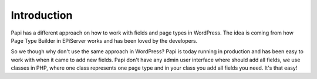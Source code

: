 Introduction
============

Papi has a different approach on how to work with fields and page types in WordPress. The idea is coming from how Page Type Builder in EPiServer works and has been loved by the developers.

So we though why don't use the same approach in WordPress? Papi is today running in production and has been easy to work with when it came to add new fields. Papi don't have any admin user interface where should add all fields, we use classes in PHP, where one class represents one page type and in your class you add all fields you need. It's that easy!
